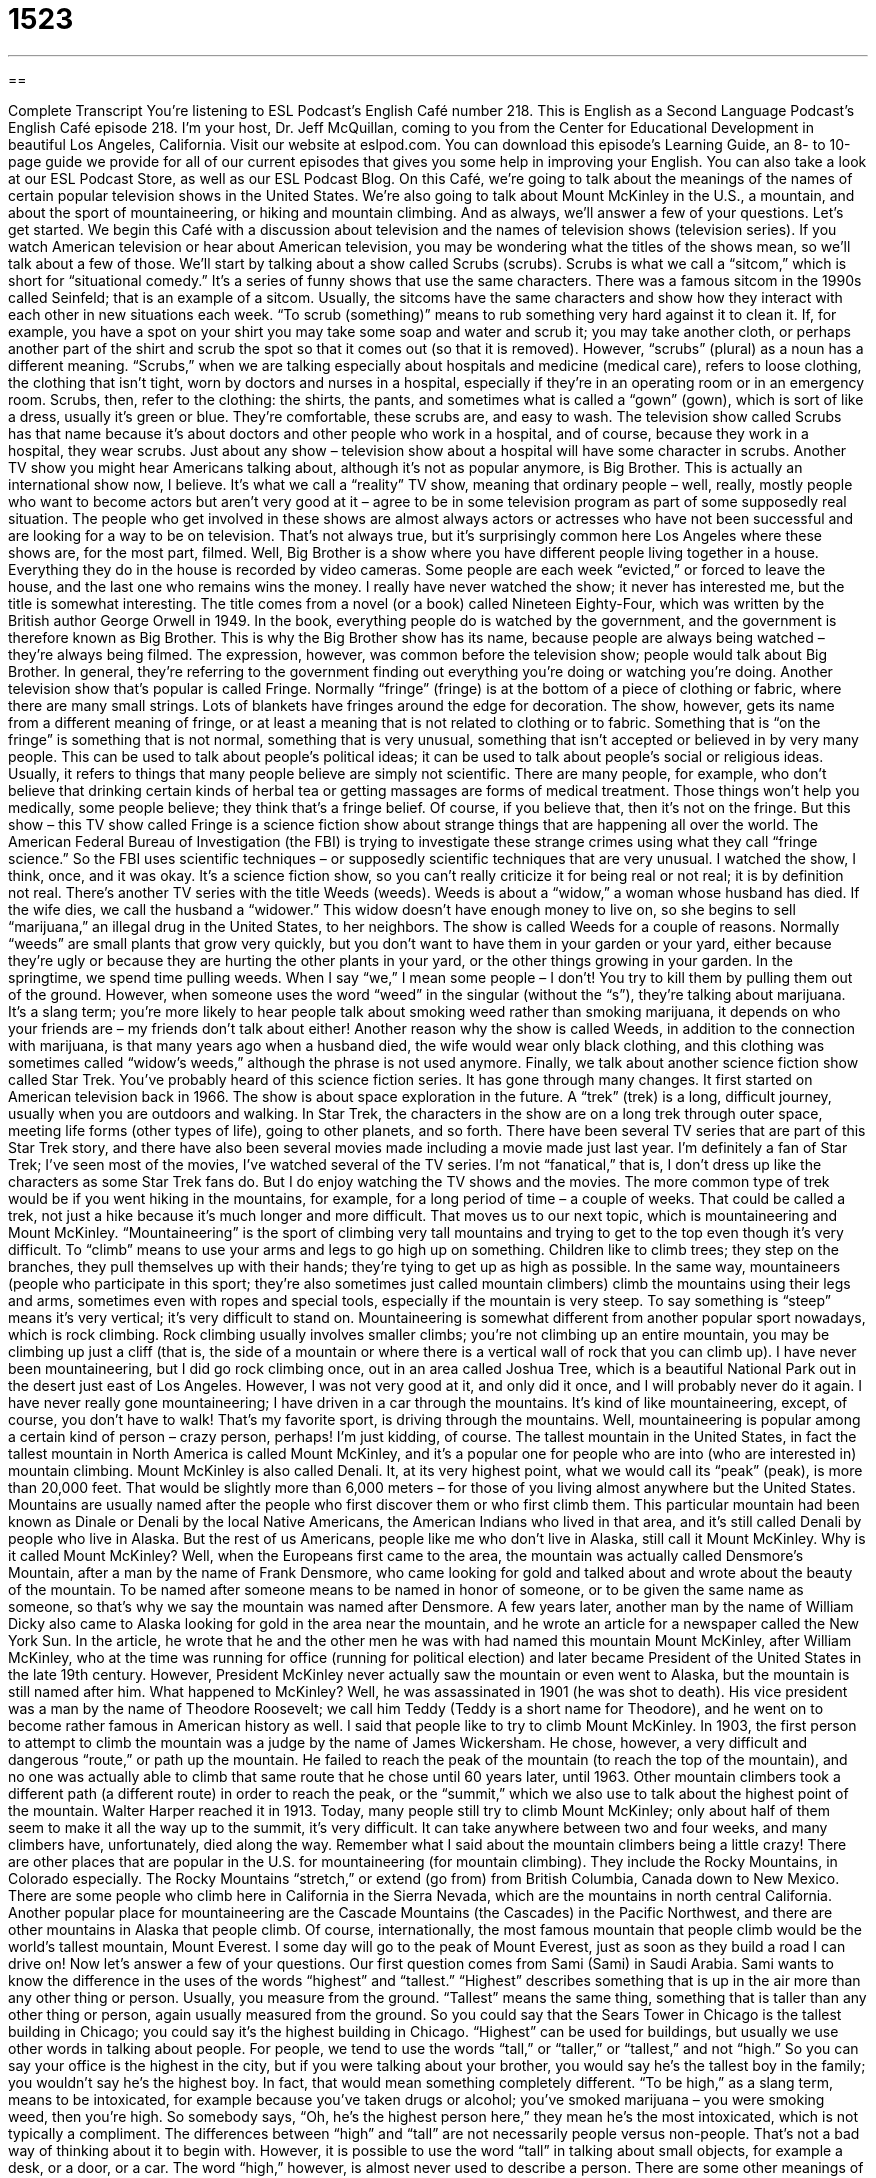 = 1523
:toc: left
:toclevels: 3
:sectnums:
:stylesheet: ../../../myAdocCss.css

'''

== 

Complete Transcript
You’re listening to ESL Podcast’s English Café number 218.
This is English as a Second Language Podcast’s English Café episode 218. I’m your host, Dr. Jeff McQuillan, coming to you from the Center for Educational Development in beautiful Los Angeles, California.
Visit our website at eslpod.com. You can download this episode’s Learning Guide, an 8- to 10-page guide we provide for all of our current episodes that gives you some help in improving your English. You can also take a look at our ESL Podcast Store, as well as our ESL Podcast Blog.
On this Café, we’re going to talk about the meanings of the names of certain popular television shows in the United States. We’re also going to talk about Mount McKinley in the U.S., a mountain, and about the sport of mountaineering, or hiking and mountain climbing. And as always, we’ll answer a few of your questions. Let’s get started.
We begin this Café with a discussion about television and the names of television shows (television series). If you watch American television or hear about American television, you may be wondering what the titles of the shows mean, so we’ll talk about a few of those.
We’ll start by talking about a show called Scrubs (scrubs). Scrubs is what we call a “sitcom,” which is short for “situational comedy.” It’s a series of funny shows that use the same characters. There was a famous sitcom in the 1990s called Seinfeld; that is an example of a sitcom. Usually, the sitcoms have the same characters and show how they interact with each other in new situations each week. “To scrub (something)” means to rub something very hard against it to clean it. If, for example, you have a spot on your shirt you may take some soap and water and scrub it; you may take another cloth, or perhaps another part of the shirt and scrub the spot so that it comes out (so that it is removed). However, “scrubs” (plural) as a noun has a different meaning. “Scrubs,” when we are talking especially about hospitals and medicine (medical care), refers to loose clothing, the clothing that isn’t tight, worn by doctors and nurses in a hospital, especially if they’re in an operating room or in an emergency room. Scrubs, then, refer to the clothing: the shirts, the pants, and sometimes what is called a “gown” (gown), which is sort of like a dress, usually it’s green or blue. They’re comfortable, these scrubs are, and easy to wash. The television show called Scrubs has that name because it’s about doctors and other people who work in a hospital, and of course, because they work in a hospital, they wear scrubs. Just about any show – television show about a hospital will have some character in scrubs.
Another TV show you might hear Americans talking about, although it’s not as popular anymore, is Big Brother. This is actually an international show now, I believe. It’s what we call a “reality” TV show, meaning that ordinary people – well, really, mostly people who want to become actors but aren’t very good at it – agree to be in some television program as part of some supposedly real situation. The people who get involved in these shows are almost always actors or actresses who have not been successful and are looking for a way to be on television. That’s not always true, but it’s surprisingly common here Los Angeles where these shows are, for the most part, filmed.
Well, Big Brother is a show where you have different people living together in a house. Everything they do in the house is recorded by video cameras. Some people are each week “evicted,” or forced to leave the house, and the last one who remains wins the money. I really have never watched the show; it never has interested me, but the title is somewhat interesting. The title comes from a novel (or a book) called Nineteen Eighty-Four, which was written by the British author George Orwell in 1949. In the book, everything people do is watched by the government, and the government is therefore known as Big Brother. This is why the Big Brother show has its name, because people are always being watched – they’re always being filmed. The expression, however, was common before the television show; people would talk about Big Brother. In general, they’re referring to the government finding out everything you’re doing or watching you’re doing.
Another television show that’s popular is called Fringe. Normally “fringe” (fringe) is at the bottom of a piece of clothing or fabric, where there are many small strings. Lots of blankets have fringes around the edge for decoration. The show, however, gets its name from a different meaning of fringe, or at least a meaning that is not related to clothing or to fabric. Something that is “on the fringe” is something that is not normal, something that is very unusual, something that isn’t accepted or believed in by very many people. This can be used to talk about people’s political ideas; it can be used to talk about people’s social or religious ideas. Usually, it refers to things that many people believe are simply not scientific. There are many people, for example, who don’t believe that drinking certain kinds of herbal tea or getting massages are forms of medical treatment. Those things won’t help you medically, some people believe; they think that’s a fringe belief. Of course, if you believe that, then it’s not on the fringe. But this show – this TV show called Fringe is a science fiction show about strange things that are happening all over the world. The American Federal Bureau of Investigation (the FBI) is trying to investigate these strange crimes using what they call “fringe science.” So the FBI uses scientific techniques – or supposedly scientific techniques that are very unusual. I watched the show, I think, once, and it was okay. It’s a science fiction show, so you can’t really criticize it for being real or not real; it is by definition not real.
There’s another TV series with the title Weeds (weeds). Weeds is about a “widow,” a woman whose husband has died. If the wife dies, we call the husband a “widower.” This widow doesn’t have enough money to live on, so she begins to sell “marijuana,” an illegal drug in the United States, to her neighbors. The show is called Weeds for a couple of reasons. Normally “weeds” are small plants that grow very quickly, but you don’t want to have them in your garden or your yard, either because they’re ugly or because they are hurting the other plants in your yard, or the other things growing in your garden. In the springtime, we spend time pulling weeds. When I say “we,” I mean some people – I don’t! You try to kill them by pulling them out of the ground. However, when someone uses the word “weed” in the singular (without the “s”), they’re talking about marijuana. It’s a slang term; you’re more likely to hear people talk about smoking weed rather than smoking marijuana, it depends on who your friends are – my friends don’t talk about either! Another reason why the show is called Weeds, in addition to the connection with marijuana, is that many years ago when a husband died, the wife would wear only black clothing, and this clothing was sometimes called “widow’s weeds,” although the phrase is not used anymore.
Finally, we talk about another science fiction show called Star Trek. You’ve probably heard of this science fiction series. It has gone through many changes. It first started on American television back in 1966. The show is about space exploration in the future. A “trek” (trek) is a long, difficult journey, usually when you are outdoors and walking. In Star Trek, the characters in the show are on a long trek through outer space, meeting life forms (other types of life), going to other planets, and so forth. There have been several TV series that are part of this Star Trek story, and there have also been several movies made including a movie made just last year.
I’m definitely a fan of Star Trek; I’ve seen most of the movies, I’ve watched several of the TV series. I’m not “fanatical,” that is, I don’t dress up like the characters as some Star Trek fans do. But I do enjoy watching the TV shows and the movies.
The more common type of trek would be if you went hiking in the mountains, for example, for a long period of time – a couple of weeks. That could be called a trek, not just a hike because it’s much longer and more difficult.
That moves us to our next topic, which is mountaineering and Mount McKinley. “Mountaineering” is the sport of climbing very tall mountains and trying to get to the top even though it’s very difficult. To “climb” means to use your arms and legs to go high up on something. Children like to climb trees; they step on the branches, they pull themselves up with their hands; they’re tying to get up as high as possible. In the same way, mountaineers (people who participate in this sport; they’re also sometimes just called mountain climbers) climb the mountains using their legs and arms, sometimes even with ropes and special tools, especially if the mountain is very steep. To say something is “steep” means it’s very vertical; it’s very difficult to stand on.
Mountaineering is somewhat different from another popular sport nowadays, which is rock climbing. Rock climbing usually involves smaller climbs; you’re not climbing up an entire mountain, you may be climbing up just a cliff (that is, the side of a mountain or where there is a vertical wall of rock that you can climb up). I have never been mountaineering, but I did go rock climbing once, out in an area called Joshua Tree, which is a beautiful National Park out in the desert just east of Los Angeles. However, I was not very good at it, and only did it once, and I will probably never do it again. I have never really gone mountaineering; I have driven in a car through the mountains. It’s kind of like mountaineering, except, of course, you don’t have to walk! That’s my favorite sport, is driving through the mountains. Well, mountaineering is popular among a certain kind of person – crazy person, perhaps! I’m just kidding, of course.
The tallest mountain in the United States, in fact the tallest mountain in North America is called Mount McKinley, and it’s a popular one for people who are into (who are interested in) mountain climbing. Mount McKinley is also called Denali. It, at its very highest point, what we would call its “peak” (peak), is more than 20,000 feet. That would be slightly more than 6,000 meters – for those of you living almost anywhere but the United States.
Mountains are usually named after the people who first discover them or who first climb them. This particular mountain had been known as Dinale or Denali by the local Native Americans, the American Indians who lived in that area, and it’s still called Denali by people who live in Alaska. But the rest of us Americans, people like me who don’t live in Alaska, still call it Mount McKinley.
Why is it called Mount McKinley? Well, when the Europeans first came to the area, the mountain was actually called Densmore’s Mountain, after a man by the name of Frank Densmore, who came looking for gold and talked about and wrote about the beauty of the mountain. To be named after someone means to be named in honor of someone, or to be given the same name as someone, so that’s why we say the mountain was named after Densmore.
A few years later, another man by the name of William Dicky also came to Alaska looking for gold in the area near the mountain, and he wrote an article for a newspaper called the New York Sun. In the article, he wrote that he and the other men he was with had named this mountain Mount McKinley, after William McKinley, who at the time was running for office (running for political election) and later became President of the United States in the late 19th century. However, President McKinley never actually saw the mountain or even went to Alaska, but the mountain is still named after him. What happened to McKinley? Well, he was assassinated in 1901 (he was shot to death). His vice president was a man by the name of Theodore Roosevelt; we call him Teddy (Teddy is a short name for Theodore), and he went on to become rather famous in American history as well.
I said that people like to try to climb Mount McKinley. In 1903, the first person to attempt to climb the mountain was a judge by the name of James Wickersham. He chose, however, a very difficult and dangerous “route,” or path up the mountain. He failed to reach the peak of the mountain (to reach the top of the mountain), and no one was actually able to climb that same route that he chose until 60 years later, until 1963. Other mountain climbers took a different path (a different route) in order to reach the peak, or the “summit,” which we also use to talk about the highest point of the mountain. Walter Harper reached it in 1913. Today, many people still try to climb Mount McKinley; only about half of them seem to make it all the way up to the summit, it’s very difficult. It can take anywhere between two and four weeks, and many climbers have, unfortunately, died along the way. Remember what I said about the mountain climbers being a little crazy!
There are other places that are popular in the U.S. for mountaineering (for mountain climbing). They include the Rocky Mountains, in Colorado especially. The Rocky Mountains “stretch,” or extend (go from) from British Columbia, Canada down to New Mexico. There are some people who climb here in California in the Sierra Nevada, which are the mountains in north central California. Another popular place for mountaineering are the Cascade Mountains (the Cascades) in the Pacific Northwest, and there are other mountains in Alaska that people climb. Of course, internationally, the most famous mountain that people climb would be the world’s tallest mountain, Mount Everest. I some day will go to the peak of Mount Everest, just as soon as they build a road I can drive on!
Now let’s answer a few of your questions.
Our first question comes from Sami (Sami) in Saudi Arabia. Sami wants to know the difference in the uses of the words “highest” and “tallest.”
“Highest” describes something that is up in the air more than any other thing or person. Usually, you measure from the ground. “Tallest” means the same thing, something that is taller than any other thing or person, again usually measured from the ground. So you could say that the Sears Tower in Chicago is the tallest building in Chicago; you could say it’s the highest building in Chicago. “Highest” can be used for buildings, but usually we use other words in talking about people. For people, we tend to use the words “tall,” or “taller,” or “tallest,” and not “high.” So you can say your office is the highest in the city, but if you were talking about your brother, you would say he’s the tallest boy in the family; you wouldn’t say he’s the highest boy. In fact, that would mean something completely different. “To be high,” as a slang term, means to be intoxicated, for example because you’ve taken drugs or alcohol; you’ve smoked marijuana – you were smoking weed, then you’re high. So somebody says, “Oh, he’s the highest person here,” they mean he’s the most intoxicated, which is not typically a compliment.
The differences between “high” and “tall” are not necessarily people versus non-people. That’s not a bad way of thinking about it to begin with. However, it is possible to use the word “tall” in talking about small objects, for example a desk, or a door, or a car. The word “high,” however, is almost never used to describe a person.
There are some other meanings of “high” in addition to the one about drugs. “High” can also mean that someone is very excited or happy about something. Usually, the expression is “to be on a high.” “My friend is on a high because his girlfriend just said yes to his proposal of marriage.” His girlfriend said yes, she will marry him; he’s on a high. “High” can also be used in talking about musical notation; we can talk about a high note and a low note – high note up here, low note down here. We would never call these tall notes or short notes. “High” can also be used to indicate distance from the ground. For example: “The plane is 32,000 feet high,” it is above the ground for 32,000 feet. We would not say it’s 32,000 feet tall. If you say something is 32,000 feet tall, you’re saying that it goes from the ground up to 32,000 feet, meaning it would be the world’s largest airplane! So, “high” and “tall” are used in different cases, even though sometimes you can use them to mean the same thing.
Tania (Tania) in Romania wants to know the meaning of some abbreviations that she’s seen. They include “CEO,” “CFO,” and “CIO.” We talked about some of these abbreviations in previous podcasts, but we’ll review it here.
“CEO” stands for Chief Executive Officer; this is the person who leads the company. “CFO” stands for Chief Financial Officer; “chief” means the highest in this case. This is the person who makes decisions about how money is spent and invested in a company. Finally, “CIO” stands for Chief Information Officer. This is the person who makes decisions about technology, computers, and people who work in the IT, or Information Technology part of the company. “CIO” is a relatively new position; there were no CIOs 30 years ago. But because computers have become such a big part of American business – of world business, companies started having CIOs.
Every company has a different what we call “chain of command,” which tells them who manages who – who is whose boss. Each chief officer is a leader usually of a department or a section of the company. In many companies, each chief, such as the Chief Financial Officer or the Chief Information Officer, report to or is supervised by the CEO, the Chief Executive Officer. In an American corporation (a large company), the CEO is usually put there by the Board of Directors. The board oversees the company’s activities, and they appoint (they hire) a CEO to take care of the day-to-day workings of the company (to run the company). The CEO does not have complete control of the company if there’s a Board of Directors. If, however, it’s a small company, one that does not have Board of Directors and stockholders, then the CEO may have a great deal of control over how the company is run.
Here at the Center for Educational Development, we have a CPO. The “CPO” is the Chief Podcasting Officer; that, of course, is Dr. Lucy Tse. I’m just an assistant to the Chief Podcasting Officer. Although many years ago, I was in a movie called Star Wars. You may have heard of it. I was the person who played the part of CP3O, so, you know, someday maybe I’ll make it to CPO!
If you have a question or comment, you can email us. Our email address is eslpod@eslpod.com. We don’t promise to answer all of your questions, but we will answer as many as we can.
From Los Angeles, California, I’m Jeff McQuillan. Thank you for listening. Come back and listen to us next time on the English Café.
ESL Podcast’s English Café is written and produced by Dr. Jeff McQuillan and Dr. Lucy Tse, copyright 2009 by the Center for Educational Development.
Glossary
sitcom – situational comedy; a series of funny shows that use the same characters, showing how they interact with each other in new situations each week
* After a long day at my job, I like watching a sitcom so I can laugh and forget about my work for a while.
scrubs – the loose clothing worn by doctors and nurses in hospitals, and especially in an operating room or emergency room
* The doctor changed into her scrubs in preparation for the surgery.
on the fringe – far from normal; very unusual; something that isn't accepted or believed in by very many people
* Chasmie’s ideas about religion have always on the fringe, but she has many followers.
widow – a woman whose husband has died; a wife whose husband has died
* Chloe was a widow for six years before she remarried.
weed – small plants that grow very quickly, but that one does not want to grow in one’s garden; an informal term for marijuana (a plant whose leaves are smoked and is considered an illegal drug in many countries)
* Karl was growing and selling weed for years before the police found out and arrested him.
trek – a long, difficult journey; a long journey, usually outdoors when walking on foot
* You are too young to go on a trek through the woods by yourself.
mountaineering – the sport of climbing very tall mountains and trying to get to the top even when it is very difficult
* I know that Rita likes difficult sports, but why is she going mountaineering in the middle of winter?
to climb – to use one's arms and legs to travel high up on something, such as a tree or a mountain
* While her father was in the other room, the baby climbed on top of the table to try to reach the plate of cookies.
peak – the highest part of a mountain; summit
* We couldn’t see the mountain peak because of the low clouds.
route – path; roads that one travels on to reach a particular place
* Javier doesn’t like to drive on freeways and decided to take a route on surface streets instead.
summit – the highest part of a mountain; peak
* When the climbers reached the summit, they stopped to look at the incredible view.
to stretch – to extend; to include a large area; to cover a large area
* The cold weather stretched across the entire region and many places saw snow.
highest – having the greatest distance from the bottom to the top; reaching the most distance from the ground
* We can all fly kites, but Dane can fly them the highest.
tallest – having the greatest height; having the greatest distance from the bottom to the top, usually used to describe people and buildings
* Which building is the tallest in the city of Chicago?
CEO – Chief Executive Officer; the person who leads a company
* The CEO made an announcement about our new sales strategy for next year.
CFO – Chief Financial Officer; the person who makes decisions about how money is spent and invested (used to make more money) at a company
* Making sure that our financial statements are ready and that we file the proper reports with the government are the responsibilities of the CFO.
CIO – Chief Information Officer; the person who makes decisions about technology, computers, and computer users at a company
* I don’t know if we’ll be able to upgrade our computers this year. We’ll have to write a formal request to ask the CIO.
What Insiders Know
The Strangest Television Shows
It’s easy to find television shows that follow a “formula,” a successful way of doing things that many people are familiar with and that they enjoy. On television, there are a lot of half-hour sitcoms with a family or group of friends who have a problem or a misunderstanding that is resolved or “cleared up” by the end of the 30 minutes. “Similarly” (in the same way), there are “dramas” (shows with serious stories) with familiar “themes” (main topics), and “nowadays” (recently), there are “reality shows” (showing real people in specific situations) that follow a familiar format.
This is not to say that television shows are always “predictable” (easy to guess what will happen next or in the future). There have been “a number of” (several) unusual television shows in the past. One such show was shown in the early 1990s called Twin Peaks, about a “federal special agent” (police officer of the national government) who “investigates” (tries to find out what happened) the murder of a popular teenage girl in a small town. This show was full of strange dreams, bizarre characters, and a lot of deaths.
Another unusual television show was a comedy. It was called Strangers with Candy. This show “centered around” (focused on) a “middle-aged” (person between the ages of about 40 to 60) woman who returns to high school as a student. Her name is Candy and she used to be drug “addict” (needing something (drugs) very badly) and a “prostitute” (a person who sells sex for money). As you can imagine, she has a lot of problems adjusting to life in this high school, and many of the jokes in the show are about her trying to behave like a typical teenager. The title of this show, Strangers with Candy, is a “play on words” (using a word or phrase with more than one meaning). Children are often warned to stay away from “strangers” (people whom one doesn’t know) who offer us candy or other attractive things, because they could be bad people who want to harm us. Since “Candy” is also the name of the character, perhaps the title is telling us to stay away from the character Candy because she is also dangerous.
Although we see unusual television shows “now and again” (occasionally), it is difficult for such shows to find a large audience. Both of these shows went “off the air” (ended, with no new shows made) after just two “seasons” (years).